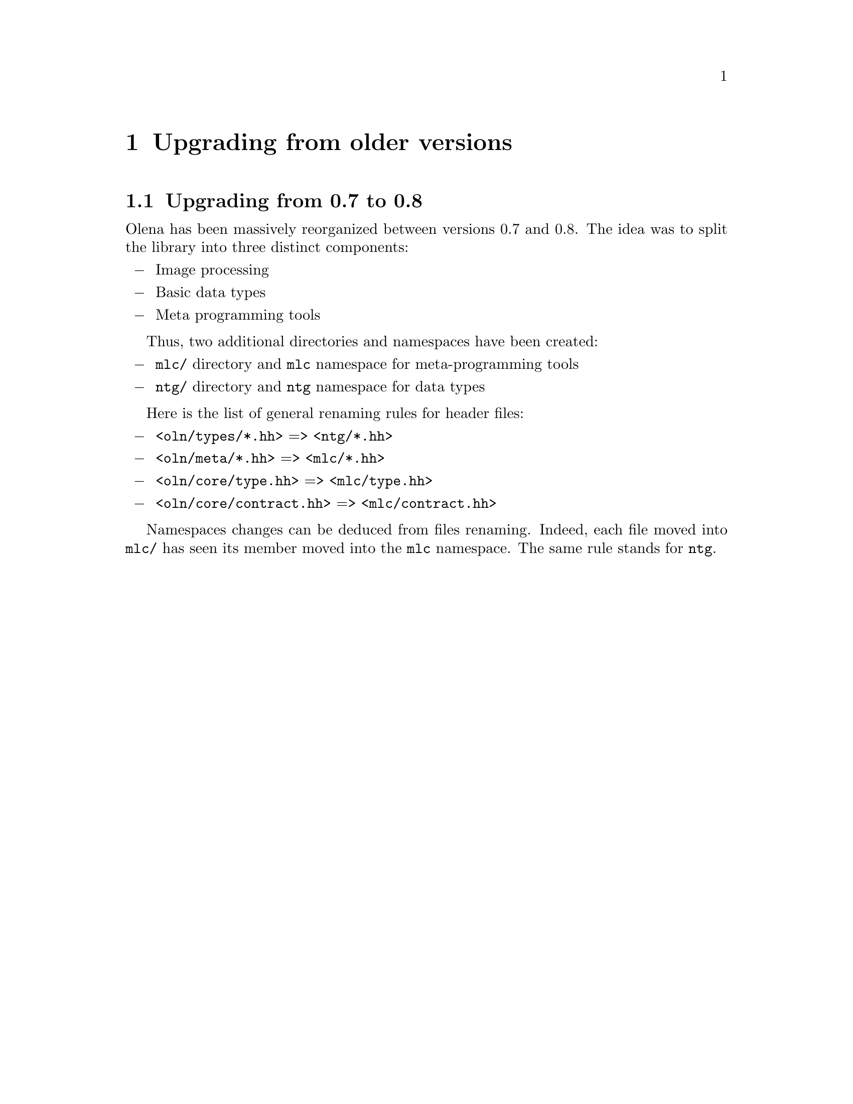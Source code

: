 @documentencoding ISO-8859-1

@node Upgrading from older versions
@chapter Upgrading from older versions

@menu
* Upgrading from 0.7 to 0.8::
@end menu

@node Upgrading from 0.7 to 0.8
@section Upgrading from 0.7 to 0.8

Olena has been massively reorganized between versions 0.7 and 0.8. The
idea was to split the library into three distinct components:

@itemize @minus
@item Image processing
@item Basic data types
@item Meta programming tools
@end itemize

Thus, two additional directories and namespaces have been created:

@itemize @minus
@item @file{mlc/} directory and @code{mlc} namespace for 
      meta-programming tools
@item @file{ntg/} directory and @code{ntg} namespace for data types
@end itemize

Here is the list of general renaming rules for header files: 

@itemize @minus
@item @file{<oln/types/*.hh>} => @file{<ntg/*.hh>}
@item @file{<oln/meta/*.hh>} => @file{<mlc/*.hh>}
@item @file{<oln/core/type.hh>} => @file{<mlc/type.hh>}
@item @file{<oln/core/contract.hh>} => @file{<mlc/contract.hh>}
@end itemize

Namespaces changes can be deduced from files renaming. Indeed, each
file moved into @file{mlc/} has seen its member moved into the
@code{mlc} namespace. The same rule stands for @code{ntg}.
